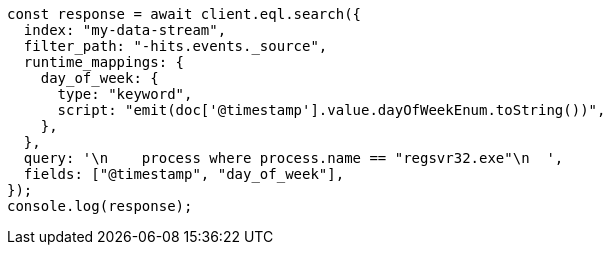 // This file is autogenerated, DO NOT EDIT
// Use `node scripts/generate-docs-examples.js` to generate the docs examples

[source, js]
----
const response = await client.eql.search({
  index: "my-data-stream",
  filter_path: "-hits.events._source",
  runtime_mappings: {
    day_of_week: {
      type: "keyword",
      script: "emit(doc['@timestamp'].value.dayOfWeekEnum.toString())",
    },
  },
  query: '\n    process where process.name == "regsvr32.exe"\n  ',
  fields: ["@timestamp", "day_of_week"],
});
console.log(response);
----
